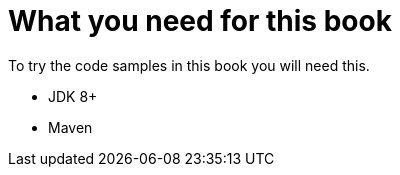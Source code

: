 = What you need for this book

To try the code samples in this book you will need this.

- JDK 8+
- Maven